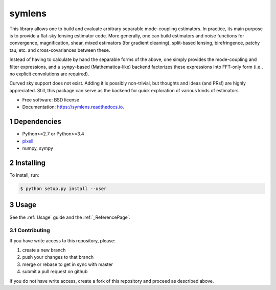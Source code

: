 .. sectnum::

=======
symlens
=======

.. image:: https://img.shields.io/pypi/v/symlens.svg
        :target: https://pypi.python.org/pypi/symlens

.. image:: https://img.shields.io/travis/simonsobs/symlens.svg
        :target: https://travis-ci.org/simonsobs/symlens

.. image:: https://readthedocs.org/projects/symlens/badge/?version=latest
        :target: https://symlens.readthedocs.io/en/latest/?badge=latest
        :alt: Documentation Status




This library allows one to build and evaluate arbitrary separable mode-coupling
estimators. In practice, its main purpose is to provide a flat-sky lensing estimator
code. More generally, one can build estimators and noise functions for
convergence, magnification, shear, mixed estimators (for gradient cleaning),
split-based lensing, birefringence, patchy tau, etc. and cross-covariances
between these.

Instead of having to calculate by hand the separable forms of the above, one
simply provides the mode-coupling and filter expressions, and a ``sympy``-based
(Mathematica-like) backend factorizes these expressions into FFT-only form
(i.e., no explicit convolutions are required).

Curved sky support does not exist. Adding it is possibly non-trivial, but
thoughts and ideas (and PRs!) are highly appreciated. Still, this package can
serve as the backend for quick exploration of various kinds of estimators.

* Free software: BSD license
* Documentation: https://symlens.readthedocs.io.

Dependencies
============

* Python>=2.7 or Python>=3.4
* pixell_
* numpy, sympy

Installing
==========

To install, run:

.. code-block:: console
		
   $ python setup.py install --user

Usage
=====

See the :ref:`Usage` guide and the :ref:`_ReferencePage`.

Contributing
------------

If you have write access to this repository, please:

1. create a new branch
2. push your changes to that branch
3. merge or rebase to get in sync with master
4. submit a pull request on github

If you do not have write access, create a fork of this repository and proceed as described above. 

.. _pixell: https://github.com/simonsobs/pixell/

